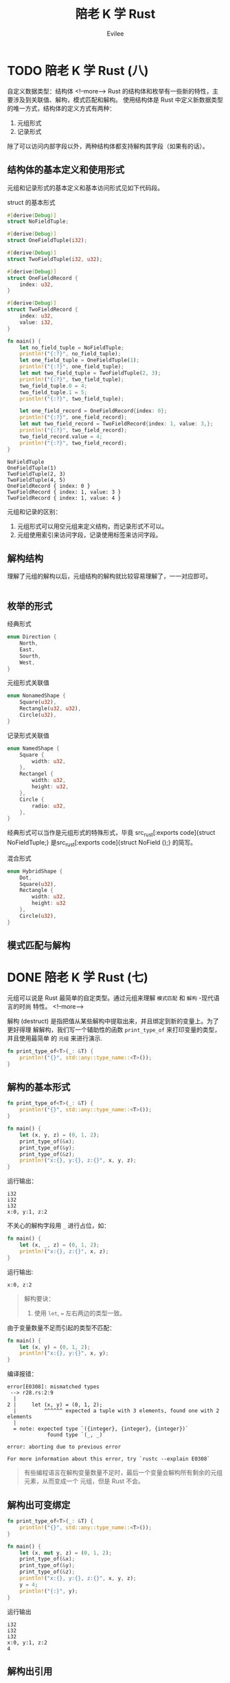 #+TITLE: 陪老 K 学 Rust
#+STARTUP: inlineimages content
#+AUTHOR: Evilee
#+OPTIONS: creator:t toc:nil num:t
#+PROPERTY: header-args :eval no
#+LANGUAGE: zh-CN
#+HUGO_BASE_DIR: ../../
#+HUGO_AUTO_SET_LASTMOD: f
#+HUGO_SECTION: blog
#+HUGO_CATEGORIES: 计算机
#+HUGO_CUSTOM_FRONT_MATTTER: :authorbox true :comments true :toc false :mathjax true
#+HUGO_DRAFT: false
#+HUGO_WEIGHT: auto
#+HUGO_TAGS: Rust

* TODO 陪老 K 学 Rust (八)
:PROPERTIES:
:EXPORT_FILE_NAME: learn-rust-with-k-part8
:END:
自定义数据类型：结构体
<!--more-->
Rust 的结构体和枚举有一些新的特性，主要涉及到关联值、解构，模式匹配和解构。
使用结构体是 Rust 中定义新数据类型的唯一方式，结构体的定义方式有两种：
1. 元组形式
2. 记录形式
除了可以访问内部字段以外，两种结构体都支持解构其字段（如果有的话）。

** 结构体的基本定义和使用形式
元组和记录形式的基本定义和基本访问形式见如下代码段。
#+CAPTION: struct 的基本形式
#+BEGIN_SRC rust
#[derive(Debug)]
struct NoFieldTuple;

#[derive(Debug)]
struct OneFieldTuple(i32);

#[derive(Debug)]
struct TwoFieldTuple(i32, u32);

#[derive(Debug)]
struct OneFieldRecord {
    index: u32,
}

#[derive(Debug)]
struct TwoFieldRecord {
    index: u32,
    value: i32,
}

fn main() {
    let no_field_tuple = NoFieldTuple;
    println!("{:?}", no_field_tuple);
    let one_field_tuple = OneFieldTuple(1);
    println!("{:?}", one_field_tuple);
    let mut two_field_tuple = TwoFieldTuple(2, 3);
    println!("{:?}", two_field_tuple);
    two_field_tuple.0 = 4;
    two_field_tuple.1 = 5;
    println!("{:?}", two_field_tuple);

    let one_field_record = OneFieldRecord{index: 0};
    println!("{:?}", one_field_record);
    let mut two_field_record = TwoFieldRecord{index: 1, value: 3,};
    println!("{:?}", two_field_record);
    two_field_record.value = 4;
    println!("{:?}", two_field_record);
}
#+END_SRC

#+CAPTION: 运行输出
#+BEGIN_EXAMPLE
NoFieldTuple
OneFieldTuple(1)
TwoFieldTuple(2, 3)
TwoFieldTuple(4, 5)
OneFieldRecord { index: 0 }
TwoFieldRecord { index: 1, value: 3 }
TwoFieldRecord { index: 1, value: 4 }
#+END_EXAMPLE

元组和记录的区别：
1. 元组形式可以用空元组来定义结构，而记录形式不可以。
2. 元组使用索引来访问字段，记录使用标签来访问字段。

** 解构结构
理解了元组的解构以后，元组结构的解构就比较容易理解了，一一对应即可。
#+BEGIN_SRC rust
#+END_SRC

** 枚举的形式
经典形式
#+BEGIN_SRC rust
enum Direction {
    North,
    East,
    Sourth,
    West,
}
#+END_SRC

元组形式关联值
#+BEGIN_SRC rust
enum NonamedShape {
    Square(u32),
    Rectangle(u32, u32),
    Circle(u32),
}
#+END_SRC

记录形式关联值
#+BEGIN_SRC rust
enum NamedShape {
    Square {
        width: u32,
    },
    Rectangel {
        width: u32,
        height: u32,
    },
    Circle {
        radio: u32,
    },
}
#+END_SRC

经典形式可以当作是元组形式的特殊形式，毕竟 src_rust[:exports code]{struct
NoFieldTuple;} 是src_rust[:exports code]{struct NoField ();} 的简写。

混合形式
#+BEGIN_SRC rust
enum HybridShape {
    Dot,
    Square(u32),
    Rectangle {
        width: u32,
        height: u32
    },
    Circle(u32),
}
#+END_SRC

** 模式匹配与解构

* DONE 陪老 K 学 Rust (七)
:PROPERTIES:
:EXPORT_FILE_NAME: learn-rust-with-k-part7
:EXPORT_DATE: 2020-01-07
:END:
元组可以说是 Rust 最简单的自定类型。通过元组来理解 =模式匹配= 和 =解构= -现代语言的时尚
特性。
<!--more-->

解构 (destruct) 是指把值从某些解构中提取出来，并且绑定到新的变量上。为了更好得理
解解构，我们写一个辅助性的函数 ~print_type_of~ 来打印变量的类型，并且使用最简单
的 =元组= 来进行演示.
#+BEGIN_SRC rust
fn print_type_of<T>(_: &T) {
    println!("{}", std::any::type_name::<T>());
}
#+END_SRC

** 解构的基本形式
#+BEGIN_SRC rust
fn print_type_of<T>(_: &T) {
    println!("{}", std::any::type_name::<T>());
}

fn main() {
    let (x, y, z) = (0, 1, 2);
    print_type_of(&x);
    print_type_of(&y);
    print_type_of(&z);
    println!("x:{}, y:{}, z:{}", x, y, z);
}
#+END_SRC
运行输出：
#+BEGIN_EXAMPLE
i32
i32
i32
x:0, y:1, z:2
#+END_EXAMPLE

不关心的解构字段用 ~_~ 进行占位，如：
#+BEGIN_SRC rust
fn main() {
    let (x, _, z) = (0, 1, 2);
    println!("x:{}, z:{}", x, z);
}
#+END_SRC
运行输出:
#+BEGIN_EXAMPLE
x:0, z:2
#+END_EXAMPLE


#+BEGIN_QUOTE
解构要诀：
1. 使用 ~let~, ~=~ 左右两边的类型一致。
#+END_QUOTE

由于变量数量不足而引起的类型不匹配：
#+BEGIN_SRC rust
fn main() {
    let (x, y) = (0, 1, 2);
    println!("x:{}, y:{}", x, y);
}
#+END_SRC
编译报错：
#+BEGIN_EXAMPLE
error[E0308]: mismatched types
 --> r28.rs:2:9
  |
2 |     let (x, y) = (0, 1, 2);
  |         ^^^^^^ expected a tuple with 3 elements, found one with 2 elements
  |
  = note: expected type `({integer}, {integer}, {integer})`
             found type `(_, _)`

error: aborting due to previous error

For more information about this error, try `rustc --explain E0308`
#+END_EXAMPLE
#+BEGIN_QUOTE
有些编程语言在解构变量数量不足时，最后一个变量会解构所有剩余的元组元素，从而变成一个
元组，但是 Rust 不会。
#+END_QUOTE

** 解构出可变绑定
#+BEGIN_SRC rust
fn print_type_of<T>(_: &T) {
    println!("{}", std::any::type_name::<T>());
}

fn main() {
    let (x, mut y, z) = (0, 1, 2);
    print_type_of(&x);
    print_type_of(&y);
    print_type_of(&z);
    println!("x:{}, y:{}, z:{}", x, y, z);
    y = 4;
    println!("{:}", y);
}
#+END_SRC

运行输出
#+BEGIN_EXAMPLE
i32
i32
i32
x:0, y:1, z:2
4
#+END_EXAMPLE

** 解构出引用
#+BEGIN_SRC rust
fn print_type_of<T>(_: &T) {
    println!("{}", std::any::type_name::<T>());
}

fn main() {
    let (x, *y, z) = (0, 1, 2);
    print_type_of(&x);
    print_type_of(&y);
    print_type_of(&z);
    println!("x:{}, y:{}, z:{}", x, y, z);
}
#+END_SRC

我们妄图使用 ~*y = i32~ 的形式解构出一个 ~&i32~, 编译器报错：
#+BEGIN_EXAMPLE
error: expected pattern, found `*`
 --> r28.rs:2:13
  |
2 |     let (x, *y, z) = (0, 1, 2);
  |             ^ expected pattern

error: aborting due to previous error
#+END_EXAMPLE
???, 原来想解构出 =引用= 的语法形式是 ~ref~, 为什么 *不是* ~*x~ 的形式？

#+BEGIN_SRC rust
fn print_type_of<T>(_: &T) {
    println!("{}", std::any::type_name::<T>());
}

fn main() {
    let (x, ref y, z) = (0, 1, 2);
    print_type_of(&x);
    print_type_of(&y);
    print_type_of(&z);
    println!("x:{}, y:{}, z:{}", x, y, z);
}
#+END_SRC

运行输出:
#+BEGIN_EXAMPLE
i32
&i32
i32
x:0, y:1, z:2
#+END_EXAMPLE

如果要解构出一个 ~ref mut~ 呢？
#+BEGIN_SRC rust
fn print_type_of<T>(_: &T) {
    println!("{}", std::any::type_name::<T>());
}

fn main() {
    let (x, ref mut y, z) = (0, 1, 2);
    print_type_of(&x);
    print_type_of(&y);
    print_type_of(&z);
    println!("x:{}, y:{}, z:{}", x, y, z);
}
#+END_SRC
运行输出:
#+BEGIN_EXAMPLE
i32
&mut i32
i32
x:0, y:1, z:
#+END_EXAMPLE

如果要解构出一个 ~mut ref~ 呢？
#+BEGIN_SRC rust
fn print_type_of<T>(_: &T) {
    println!("{}", std::any::type_name::<T>());
}

fn main() {
    let (x, mut ref y, z) = (0, 1, 2);
    print_type_of(&x);
    print_type_of(&y);
    print_type_of(&z);
    println!("x:{}, y:{}, z:{}", x, y, z);
}
#+END_SRC
不要太想当然 :(, 编译器报错。
#+BEGIN_EXAMPLE
error: the order of `mut` and `ref` is incorrect
 --> r29.rs:6:13
  |
6 |     let (x, mut ref y, z) = (0, 1, 2);
  |             ^^^^^^^ help: try switching the order: `ref mut`

error: aborting due to previous error
#+END_EXAMPLE

** 绑定与解构
从形式的一致性来说： ~let p = &mut x;~ 这种绑定也符合 =解构= 的一般形式。

#+BEGIN_SRC rust
fn print_type_of<T>(_: &T) {
    println!("{}", std::any::type_name::<T>());
}

fn main() {
    let mut v = 10;
    print_type_of(&v);
    let p = &v;
    print_type_of(&p);
    let ref p = v;
    print_type_of(&p);
    let ref mut p = v;
    print_type_of(&p);
}
#+END_SRC

运行输出:
#+BEGIN_EXAMPLE
i32
&i32
&i32
&mut i32
#+END_EXAMPLE

** 解构与生命周期
假设一个元组由数个元素组成，如果进行解构的话，其所有权是否会被转移？答案是 *会*,
看代码：
#+BEGIN_SRC rust
#[derive(Debug)]
struct Foobar(i32);

impl Drop for Foobar {
    fn drop (&mut self) {
        println!("Dropping {:?}", self);
    }
}

fn main() {
    let x = (Foobar(0), );
    let (foobar,) = x;
    println!("{:?}", foobar);
    println!("{:?}", x);
}
#+END_SRC
编译器报错：x 的所有权已经被转移。
#+CAPTION: 编译器报错
#+BEGIN_EXAMPLE
error[E0382]: borrow of moved value: `x`
  --> r33.rs:14:22
   |
12 |     let (foobar,) = x;
   |          ------ value moved here
13 |     println!("{:?}", foobar);
14 |     println!("{:?}", x);
   |                      ^ value borrowed here after partial move
   |
   = note: move occurs because `x.0` has type `Foobar`, which does not implement the `Copy` trait

error: aborting due to previous error

For more information about this error, try `rustc --explain E0382`.
#+END_EXAMPLE

如果使用引用解构的话，则不会，符合生命周期的心智模型。
#+BEGIN_SRC rust
#[derive(Debug)]
struct Foobar(i32);

impl Drop for Foobar {
    fn drop (&mut self) {
        println!("Dropping {:?}", self);
    }
}

fn print_type_of<T>(_: &T) {
    println!("{}", std::any::type_name::<T>());
}

fn main() {
    let x = (Foobar(0), );
    let (ref foobar,) = x;
    println!("{:?}", foobar);
    println!("{:?}", x);
    print_type_of(&x);
    print_type_of(&foobar);
}
#+END_SRC

#+CAPTION: 运行输出
#+BEGIN_EXAMPLE
Foobar(0)
(Foobar(0),)
(r34::Foobar,)
&r34::Foobar
Dropping Foobar(0)
#+END_EXAMPLE

** 模式匹配与解构
除了解构之外，元组还可以在使用 ~match~ 关键字进行模式匹配的同时进行解构。

#+CAPTION: 模式匹配和解构
#+BEGIN_SRC rust
fn print_type_of<T>(_: &T) {
    println!("{}", std::any::type_name::<T>());
}

fn main() {
    let v = (0, 3);
    match v {
        (x, 1) => {
            print_type_of(&x);
            println!("match (x, 1)");
        },
        (x, 2) => {
            print_type_of(&x);
            println!("match (x, 2)");
        },
        (x, 3) => {
            print_type_of(&x);
            println!("match (x, 3)");
        },
        _ => {
            println!("not match any");
        }
    }
}
#+END_SRC

#+CAPTION: 运行输出
#+BEGIN_EXAMPLE
i32
match (x, 3)
#+END_EXAMPLE

#+BEGIN_QUOTE
注意使用 ~_~ 进行默认匹配来全覆盖匹配的所有分支。
#+END_QUOTE


#+CAPTION: 模式匹配与解构：引用（一）
#+BEGIN_SRC rust
fn print_type_of<T>(_: &T) {
    println!("{}", std::any::type_name::<T>());
}

fn main() {
    let v = (0, 3);
    match &v {
        (x, 1) => {
            print_type_of(&x);
            println!("match (x, 1)");
        },
        (x, 2) => {
            print_type_of(&x);
            println!("match (x, 2)");
        },
        (x, 3) => {
            print_type_of(&x);
            println!("match (x, 3)");
        },
        _ => {
            println!("not match any");
        }
    }
}
#+END_SRC

#+CAPTION: 运行输出
#+BEGIN_EXAMPLE
&i32
match (x, 3)
#+END_EXAMPLE

使用 ~ref~ 来引用解构。

#+CAPTION: 模式匹配与解构：引用（二）
#+BEGIN_SRC rust
fn print_type_of<T>(_: &T) {
    println!("{}", std::any::type_name::<T>());
}

fn main() {
    let v = (0, 3);
    match v {
        (ref x, 1) => {
            print_type_of(&x);
            println!("match (x, 1)");
        },
        (ref x, 2) => {
            print_type_of(&x);
            println!("match (x, 2)");
        },
        (ref x, 3) => {
            print_type_of(&x);
            println!("match (x, 3)");
        },
        _ => {
            println!("not match any");
        }
    }
}
#+END_SRC

#+CAPTION: 运行输出
#+BEGIN_EXAMPLE
&i32
match (x, 3)
#+END_EXAMPLE

#+BEGIN_QUOTE
注意以上两段代码的不同点。
#+END_QUOTE

如果要解构可变引用呢？

#+CAPTION: 模式匹配与解构：引用（三）
#+BEGIN_SRC rust
fn print_type_of<T>(_: &T) {
    println!("{}", std::any::type_name::<T>());
}

fn main() {
    let mut v = (0, 3);
    match v {
        (ref mut x, 1) => {
            print_type_of(&x);
            println!("match (x, 1)");
        },
        (ref mut x, 2) => {
            print_type_of(&x);
            println!("match (x, 2)");
        },
        (ref mut x, 3) => {
            print_type_of(&x);
            println!("match (x, 3)");
        },
        _ => {
            println!("not match any");
        }
    }
}
#+END_SRC

#+CAPTION: 运行输出
#+BEGIN_EXAMPLE
&mut i32
match (x, 3)
#+END_EXAMPLE

* DONE 陪老 K 学 Rust (六)
:PROPERTIES:
:EXPORT_FILE_NAME: learn-rust-with-k-part6
:EXPORT_DATE: 2010-01-02
:END:
克隆和拷贝来了。
<!--more-->

** 从引用的所有权居然没有被转移开始
#+BEGIN_SRC rust
#[derive(Debug)]
struct Foobar(i32);

impl Drop for Foobar {
    fn drop(&mut self) {
        println!("Dropping a Foobar: {:?}", self);
    }
}

fn uses_foobar(foobar: &Foobar) {
    println!("I consumed a Foobar: {:?}", foobar);
}

fn main() {
    let x = Foobar(0);
    let y = &x;
    uses_foobar(y);
    uses_foobar(y);
}
#+END_SRC

运行输出：
#+BEGIN_EXAMPLE
I consumed a Foobar: Foobar(0)
I consumed a Foobar: Foobar(0)
Dropping a Foobar: Foobar(0)
#+END_EXAMPLE

可以连续两次调用 ~uses_foobar~, 什么情况？不是说所有权会转移的吗？那变量 ~y~ 绑
定值（ ~x~ 的地址）的所有权不会被转移吗？

做一个简单的实验：
#+BEGIN_SRC rust
fn uses_i32(i: i32) {
    println!("I consumed an i32: {}", i);
}

fn main() {
    let x = 1;
    uses_i32(x);
    uses_i32(x);
}
#+END_SRC
运行输出：
#+BEGIN_EXAMPLE
I consumed an i32: 1
I consumed an i32: 1
#+END_EXAMPLE

在上述代码段中，难道 ~x~ 的所有权没有被转移？

再实验一下：
#+BEGIN_SRC rust
#[derive(Debug)]
struct Foobar(i32);

fn uses_foobar(foobar: Foobar) {
    println!("I consumed a Foobar: {:?}", foobar);
}

fn main() {
    let x = Foobar(1);

    uses_foobar(x);
    uses_foobar(x);
}
#+END_SRC

编译报错：
#+BEGIN_EXAMPLE
error[E0382]: use of moved value: `x`
  --> l25.rs:12:17
   |
9  |     let x = Foobar(1);
   |         - move occurs because `x` has type `Foobar`, which does not implement the `Copy` trait
10 |
11 |     uses_foobar(x);
   |                 - value moved here
12 |     uses_foobar(x);
   |                 ^ value used here after move

error: aborting due to previous error

For more information about this error, try `rustc --explain E0382`.
#+END_EXAMPLE

仔细阅读错误输出， =move occurs because `x` has type `Foobar`, which does not
implement the `Copy` trait=, 看来是 ~Foobar~ 没有实现 ~Copy~ trait. 那基本可以确
定前面两段代码中的 ~y~ 可能已经实现了 ~Copy~ trait, 所以在编译期间才没有所有权转
移的报错信息。

Rust 中有一个特定的 trait: ~Copy~, 这个 trait 可以标识某些数据类型可以按值传递，
通常，基于效率方面的考虑，按值传递这种方式适合的数据类型在被复制的时候应该不能
浪费很多的资源。在上例中， ~i32~ 和 ~地址~ 这两种数据类型因为实现了 ~Copy~
trait, 在作为参数传递给函数时，实际上是拷贝了一个新的值给函数，函数所拥有的所有
权是被复制出来的新值的所有权。

对于 ~Foobar~ 数据结构，如果需要按值传递的话，可以显式使用 ~Clone~ trait.
#+BEGIN_SRC rust
#[derive(Debug, Clone)]
struct Foobar(i32);

impl Drop for Foobar {
    fn drop(self: &mut Self) {
        println!("Dropping: {:?}", self);
    }
}

fn uses_foobar(foobar: Foobar) {
    println!("I consumed a Foobar: {:?}", foobar);
}

fn main() {
    let x = Foobar(1);

    uses_foobar(x.clone());
    uses_foobar(x);
}
#+END_SRC
运行输出:
#+BEGIN_EXAMPLE
I consumed a Foobar: Foobar(1)
Dropping: Foobar(1)
I consumed a Foobar: Foobar(1)
Dropping: Foobar(1)
#+END_EXAMPLE

~Clone~ trait 和 ~Debug~ trait 一样，都是可以自动继承的。对于复合数据类型来说，
自动继承的条件是：组成复合数据类型的子数据类型必须满足 ~Clone~ trait.

对于 Rust 来说， ~Copy~ trait 必须实现 ~Clone~ trait. 这里并不是说 ~Copy~ trait
需要使用 ~Clone~ trait 的 ~clone~ 函数去复制对象，而是说可以 ~Copy~ 的对象是可以
被 ~Clone~ 的，实际上 ~Copy~ trait 是编译器在内存中按位复制一个新的值。 ~Copy~
trait 只是一个标志，内部没有需要实现的方法，这个标志存在意义在于告知编译器：我这
个数据类型是可以按值传递的，请在需要的时候 =按位复制= 一个新的值。既然有了
~Clone~, 为何不用 ~Clone~ 替代呢？因为在某些情况下，数据类型虽然实现了 ~Clone~,
但是 ~Clone~ 一个新值的代价非常大。

#+BEGIN_SRC rust
#[derive(Debug, Clone, Copy)]
struct Foobar(i32);

impl Drop for Foobar {
    fn drop(self: &mut Self) {
        println!("Dropping: {:?}", self);
    }
}

fn uses_foobar(foobar: Foobar) {
    println!("I consumed a Foobar: {:?}", foobar);
}

fn main() {
    let x = Foobar(1);

    uses_foobar(x);
    uses_foobar(x);
}
#+END_SRC

编译输出：
#+BEGIN_EXAMPLE
error[E0184]: the trait `Copy` may not be implemented for this type; the type has a destructor
 --> l26.rs:1:24
  |
1 | #[derive(Debug, Clone, Copy)]
  |                        ^^^^ Copy not allowed on types with destructors

error: aborting due to previous error

For more information about this error, try `rustc --explain E0184`
#+END_EXAMPLE

编译器报错： ~Copy~ trait 不能出现在具有 ~Drop~ trait 的数据类型上。 仔细想想也
有道理， ~Drop~ 是数据在销毁时的回收动作，如果一个数据类型在销毁时会有资源需要回
收，一方面说明它被复制时的消耗可能比较大，另一方面说明这个数据类型在使用时必然要
对所释放的资源进行初始化，编译器默认的 ~Copy~ 动作(=按位复制=)并不能初始化这些资
源，强行使用是不正确的。去掉 ~Drop~ trait 即可。
#+BEGIN_SRC rust
#[derive(Debug, Clone, Copy)]
struct Foobar(i32);

fn uses_foobar(foobar: Foobar) {
    println!("I consumed a Foobar: {:?}", foobar);
}

fn main() {
    let x = Foobar(1);

    uses_foobar(x);
    uses_foobar(x);
}
#+END_SRC

结论：只有可以 =按位复制= 的数据类型才能实现 ~Copy~ trait. 能否按位复制，要看写
代码的人自己判断。通常可以按照以下几个规则进行：
1. 基本数据类型，整型，浮点型等。
2. 内部实现类型都可以 ~Copy~ 的复合数据类型。
3. 不需要初始化资源的类型，比如在堆上申请内存空间，打开文件描述符或者 socket 等。

** 引用和指针
回过头来，我们看看引用、借用的问题。变量 ~y~ 是 ~&mut Foobar~ 类型，这是一个引用，
也就是一个指针。这个值指向其所引用的值的地址，所以这个地址明显是可以 =按位复制=
的，其目标值如果需要初始化资源或者释放资源，则由目标值的属主负责处理，故而这里才
称之为 =借用=.

* DONE 陪老 K 学 Rust (五)
:PROPERTIES:
:EXPORT_FILE_NAME: learn-rust-with-k-part5
:EXPORT_DATE: 2019-12-26
:END:

可变与不变
<!--more-->

** 赋值与绑定

#+BEGIN_SRC rust
#[derive(Debug)]
struct Foobar(i32);

impl Drop for Foobar {
    fn drop(&mut self) {
        println!("Dropping a Foobar: {:?}", self);
    }
}

fn uses_foobar(foobar: &Foobar) {
    println!("I consumed a Foobar: {:?}", foobar);
}

fn main() {
    let mut x = Foobar(0);
    let mut z = Foobar(1);
    let mut y = &mut x;
    uses_foobar(y);
    y.0 = 1;
    uses_foobar(y);

    y = &mut z;
    uses_foobar(y);
    y.0 = 3;
    uses_foobar(y);
}
#+END_SRC

在很多语言中（其实也包括 Rust）， ~let~ 的含义并不是声明一个变量，而是进行一个值 =绑定=
操作，也就是把一个值和一个名称关联起来，从这一点上来说 =绑定= 比 =赋值= 更形象。

** 可变与不变
还记得 C 关于 ~const~ 关键字的 =常量指针= 与 =指针常量= 的问题吗？src_c[:exports
code]{const char * const p = &str;}, 我们就以分析 ~const~ 的方法
来分析 ~mut~ 关键字:

1. src_rust[:exports code]{let mut x: Foobar = Foobar(0);} 这种形式中， ~mut~ 修
   饰的是绑定关系还是值本身？ ~mut~ 只修饰变量，即修饰变量和值的绑定关系，不修
   饰值本身。
2. src_rust[:exports code]{let mut y: &mut Foobar = &mut x;} 这种引用形式中，第
   一个 ~mut~ 限定的是绑定关系，也就是 ~y~ 可以是 ~x~ 的引用绑定，也可以是其他值
   的引用绑定。 第二个 ~mut~ 限定的是被应用的值本身，即值本身的内容是否可以被此
   引用修改。第三个 ~mut~ 的作用等同于第二个 ~mut~, 在使用类型推断的情况下，这一
   点就更为明显：src_rust[:exports code]{let mut y = &mut x;}.

*** 修改值
#+BEGIN_SRC rust
#[derive(Debug)]
struct Foobar(i32);

impl Drop for Foobar {
    fn drop(&mut self) {
        println!("Dropping a Foobar: {:?}", self);
    }
}

fn main() {
    let x = Foobar(0);
    println!("{:?}", x);
    x.0 = 10;
    println!("{:?}", x);
}
#+END_SRC

编译输出:
#+BEGIN_EXAMPLE
  --> l20.rs:13:5
   |
11 |     let x = Foobar(0);
   |         - help: consider changing this to be mutable: `mut x`
12 |     println!("{:?}", x);
13 |     x.0 = 10;
   |     ^^^^^^^^ cannot assign

error: aborting due to previous error
#+END_EXAMPLE

结论：非 ~mut~ 绑定不能修改值的内容。

#+BEGIN_SRC rust
#[derive(Debug)]
struct Foobar(i32);

impl Drop for Foobar {
    fn drop(&mut self) {
        println!("Dropping a Foobar: {:?}", self);
    }
}

fn main() {
    let mut x = Foobar(0);
    println!("{:?}", x);
    x.0 = 10;
    println!("{:?}", x);
}
#+END_SRC

编译运行输出：
#+BEGIN_EXAMPLE
Foobar(0)
Foobar(10)
Dropping a Foobar: Foobar(10
#+END_EXAMPLE
结论： ~mut~ 绑定可以修改值的内容。

*** 修改绑定关系
#+BEGIN_SRC rust
#[derive(Debug)]
struct Foobar(i32);

impl Drop for Foobar {
    fn drop(&mut self) {
        println!("Dropping a Foobar: {:?}", self);
    }
}

fn main() {
    let x = Foobar(0);
    let y = Foobar(1);
    println!("{:?}", x);
    x = y;
    println!("{:?}", x);
}
#+END_SRC

编译输出：
#+BEGIN_EXAMPLE
error[E0384]: cannot assign twice to immutable variable `x`
  --> l20.rs:14:5
   |
11 |     let x = Foobar(0);
   |         -
   |         |
   |         first assignment to `x`
   |         help: make this binding mutable: `mut x`
...
14 |     x = y;
   |     ^ cannot assign twice to immutable variable

error: aborting due to previous error

For more information about this error, try `rustc --explain E0384`
#+END_EXAMPLE

结论：非 ~mut~ 绑定不能修改绑定关系。

#+BEGIN_SRC rust
#[derive(Debug)]
struct Foobar(i32);

impl Drop for Foobar {
    fn drop(&mut self) {
        println!("Dropping a Foobar: {:?}", self);
    }
}

fn main() {
    let mut x = Foobar(0);
    println!("{:?}", x);
    let y = Foobar(1);
    println!("{:?}", y);
    x = y;
    println!("{:?}", x);
    x.0 = 10;
    println!("{:?}", x);
}
#+END_SRC

编译运行输出：
#+BEGIN_EXAMPLE
Foobar(0)
Foobar(1)
Dropping a Foobar: Foobar(0)
Foobar(1)
Foobar(10)
Dropping a Foobar: Foobar(10)
#+END_EXAMPLE

结论： ~mut~ 绑定可以修改绑定关系，并且可以修改值的内容。这个修改与 ~y~ 原来是否
是 ~mut~ 无关。

*** 重置绑定
#+BEGIN_SRC rust
#[derive(Debug)]
struct Foobar(i32);

impl Drop for Foobar {
    fn drop(&mut self) {
        println!("Dropping a Foobar: {:?}", self);
    }
}

fn main() {
    let x = Foobar(0);
    println!("{:?}", x);
    let x = Foobar(1);
    println!("{:?}", x);
}
#+END_SRC

编译运行输出：
#+BEGIN_EXAMPLE
Foobar(0)
Foobar(1)
Dropping a Foobar: Foobar(1)
Dropping a Foobar: Foobar(0
#+END_EXAMPLE

结论： 无论是否是 ~mut~ 绑定，都可以重新绑定。

*** 可变性修改
#+BEGIN_SRC rust
#[derive(Debug)]
struct Foobar(i32);

impl Drop for Foobar {
    fn drop(&mut self) {
        println!("Dropping a Foobar: {:?}", self);
    }
}

fn main() {
    let x = Foobar(0);
    println!("{:?}", x);
    let mut y = x;
    println!("{:?}", y);
    y.0 = 1;
    println!("{:?}", y);
}
#+END_SRC

运行输出：
#+BEGIN_EXAMPLE
Foobar(0)
Foobar(0)
Foobar(1)
Dropping a Foobar: Foobar(1)
#+END_EXAMPLE

根据以上代码，下面的 mutable move 也就很好理解了。
#+BEGIN_SRC rust
#[derive(Debug)]
struct Foobar(i32);

fn main() {
    let x = Foobar(1);
    foo(x);
}

fn foo(mut x: Foobar) {

    x.0 = 2; // changes the 0th value inside the product

    println!("{:?}", x);
}
#+END_SRC

运行输出：
#+BEGIN_EXAMPLE
Foobar(2)
#+END_EXAMPLE

*** 不变引用不变值绑定
#+BEGIN_SRC rust
#[derive(Debug)]
struct Foobar(i32);

impl Drop for Foobar {
    fn drop(&mut self) {
        println!("Dropping a Foobar: {:?}", self);
    }
}

fn main() {
    let x = Foobar(0);
    let y = &x; // let y: &Foobar = &x;
    println!("{:?}", x);
    println!("{:?}", y);
}
#+END_SRC

编译运行输出：
#+BEGIN_EXAMPLE
Foobar(0)
Foobar(0)
Dropping a Foobar: Foobar(0)
#+END_EXAMPLE

#+BEGIN_QUOTE
src_rust[:exports code]{println!("{:?}", x)} 难道不会接管 ~x~ 的所有权吗？注意：
println! 是宏而不是函数，你焉不知这个宏看上去是用的 ~x~, 在背后用的是 ~&x~ 呢？
#+END_QUOTE

*** 不变引用可变值绑定

#+BEGIN_SRC rust
#[derive(Debug)]
struct Foobar(i32);

impl Drop for Foobar {
    fn drop(&mut self) {
        println!("Dropping a Foobar: {:?}", self);
    }
}

fn main() {
    let mut x = Foobar(0);
    println!("{:?}", x);
    let y = &mut x; // let y: &mut Foobar = &mut x;
    println!("{:?}", y);
    y.0 = 10;
    println!("{:?}", y);
}
#+END_SRC

编译运行输出:
#+BEGIN_EXAMPLE
Foobar(0)
Foobar(0)
Foobar(10)
Dropping a Foobar: Foobar(10)
#+END_EXAMPLE

#+BEGIN_SRC rust
#[derive(Debug)]
struct Foobar(i32);

impl Drop for Foobar {
    fn drop(&mut self) {
        println!("Dropping a Foobar: {:?}", self);
    }
}

fn main() {
    let mut x = Foobar(0);
    println!("{:?}", x);
    let y = &mut x; // let y: &mut Foobar = &mut x;
    println!("{:?}", y);
    let mut z = Foobar(1);
    y = &mut z;
    println!("{:?}", y);
}
#+END_SRC

编译报错：
#+BEGIN_EXAMPLE
error[E0384]: cannot assign twice to immutable variable `y`
  --> l20.rs:16:5
   |
13 |     let y = &mut x; // let y: &mut Foobar = &mut x;
   |         -
   |         |
   |         first assignment to `y`
   |         help: make this binding mutable: `mut y`
...
16 |     y = &mut z;
   |     ^^^^^^^^^^ cannot assign twice to immutable variable

error: aborting due to previous error

For more information about this error, try `rustc --explain E0384`.
#+END_EXAMPLE

结论： ~y~ 是不变引用，其引用的值被 ~mut~ 修饰为可变。即： ~y~ 的绑定关系不能修
改，但是 ~y~ 指向的值可以被修改。

*** 可变引用不变值绑定
#+BEGIN_SRC rust
#[derive(Debug)]
struct Foobar(i32);

impl Drop for Foobar {
    fn drop(&mut self) {
        println!("Dropping a Foobar: {:?}", self);
    }
}

fn main() {
    let x = Foobar(0);
    println!("{:?}", x);
    let mut y = &x; // let mut y: &Foobar = &mut x;
    println!("{:?}", y);
    let z = Foobar(1);
    y = &z;
    println!("{:?}", y);
}
#+END_SRC

运行输出：
#+BEGIN_EXAMPLE
Foobar(0)
Foobar(0)
Foobar(1)
Dropping a Foobar: Foobar(1)
Dropping a Foobar: Foobar(0)
#+END_EXAMPLE

结论：可变引用可以改变绑定关系， ~y~ 并不特殊，也遵循可变绑定和不变绑定。

*** 可变引用可变值绑定
#+BEGIN_SRC rust
#[derive(Debug)]
struct Foobar(i32);

impl Drop for Foobar {
    fn drop(&mut self) {
        println!("Dropping a Foobar: {:?}", self);
    }
}

fn main() {
    let mut x = Foobar(0);
    println!("{:?}", x);
    let mut y = &mut x; // let mut y: &Foobar = &mut x;
    println!("{:?}", y);
    let mut z = Foobar(1);
    y = &mut z;
    println!("{:?}", y);
}
#+END_SRC

运行输出：
#+BEGIN_EXAMPLE
Foobar(0)
Foobar(0)
Foobar(1)
Dropping a Foobar: Foobar(1)
Dropping a Foobar: Foobar(0)
#+END_EXAMPLE

结论：可变引用可以改变绑定关系， ~y~ 并不特殊，也遵循可变绑定和不变绑定。

*** 不变引用的共享性
#+BEGIN_SRC rust
#[derive(Debug)]
struct Foobar(i32);

impl Drop for Foobar {
    fn drop(&mut self) {
        println!("Dropping a Foobar: {:?}", self);
    }
}

fn main() {
    let x = Foobar(0);
    let y = &x; // let y: &Foobar = &x;
    let z = &x; // let z: &Foobar = &x;
    println!("{:?}", x);
    println!("{:?}", y);
    println!("{:?}", z);
}
#+END_SRC
运行输出：
#+BEGIN_EXAMPLE
Foobar(0)
Foobar(0)
Foobar(0)
Dropping a Foobar: Foobar(0)
#+END_EXAMPLE

结论： ~x~, ~y~, ~z~ 随便用。

*** 可变引用的排他性
#+BEGIN_SRC rust
#[derive(Debug)]
struct Foobar(i32);

impl Drop for Foobar {
    fn drop(&mut self) {
        println!("Dropping a Foobar: {:?}", self);
    }
}

fn main() {
    let mut x = Foobar(0);
    let y = &mut x; // let y: &mut Foobar = &mut x;
    let z = &x; // let z: &Foobar = &x;
    println!("{:?}", x);
    println!("{:?}", y);
    println!("{:?}", z);
}
#+END_SRC

编译报错：
#+BEGIN_EXAMPLE
error[E0502]: cannot borrow `x` as immutable because it is also borrowed as mutable
  --> l20.rs:13:13
   |
12 |     let y = &mut x; // let y: &Foobar = &x;
   |             ------ mutable borrow occurs here
13 |     let z = &x; // let z: &Foobar = &x;
   |             ^^ immutable borrow occurs here
14 |     println!("{:?}", x);
15 |     println!("{:?}", y);
   |                      - mutable borrow later used here

error[E0502]: cannot borrow `x` as immutable because it is also borrowed as mutable
  --> l20.rs:14:22
   |
12 |     let y = &mut x; // let y: &Foobar = &x;
   |             ------ mutable borrow occurs here
13 |     let z = &x; // let z: &Foobar = &x;
14 |     println!("{:?}", x);
   |                      ^ immutable borrow occurs here
15 |     println!("{:?}", y);
   |                      - mutable borrow later used here

error: aborting due to 2 previous errors

For more information about this error, try `rustc --explain E0502`.
#+END_EXAMPLE

结论：
1. ~println!~ 宏的确是转换成了引用。
2. 在 ~y~ 可变借用了 ~x~, 以后， ~println!~ 的不变引用被拒绝。

*** 强制不变引用和强制可变引用
#+BEGIN_SRC rust
#[derive(Debug)]
struct Foobar(i32);

impl Drop for Foobar {
    fn drop(&mut self) {
        println!("Dropping a Foobar: {:?}", self);
    }
}

fn main() {
    let mut x = Foobar(0);
    let y = &x; // let y: &Foobar = &x;
    let z = &x; // let z: &Foobar = &x;
    println!("{:?}", x);
    println!("{:?}", y);
    println!("{:?}", z);
}
#+END_SRC

编译运行输出:
#+BEGIN_EXAMPLE
warning: variable does not need to be mutable
  --> l20.rs:11:9
   |
11 |     let mut x = Foobar(0);
   |         ----^
   |         |
   |         help: remove this `mut`
   |
   = note: `#[warn(unused_mut)]` on by default

Foobar(0)
Foobar(0)
Foobar(0)
Dropping a Foobar: Foobar(0)
#+END_EXAMPLE

除了一个 ~x~ 的未使用的 ~mut~ 限定意外，运行没毛病，也就是： *可以以不变的方式引
用可变绑定*. 那我们反过来，以可变的方式应用不变绑定呢？
#+BEGIN_SRC rust
#[derive(Debug)]
struct Foobar(i32);

impl Drop for Foobar {
    fn drop(&mut self) {
        println!("Dropping a Foobar: {:?}", self);
    }
}

fn main() {
    let x = Foobar(0);
    let y = &mut x; // let y: &mut Foobar = &mut x;
    println!("{:?}", y);
}
#+END_SRC

编译报错：
#+BEGIN_EXAMPLE
error[E0596]: cannot borrow `x` as mutable, as it is not declared as mutable
  --> l20.rs:12:13
   |
11 |     let x = Foobar(0);
   |         - help: consider changing this to be mutable: `mut x`
12 |     let y = &mut x; // let y: &mut Foobar = &mut x;
   |             ^^^^^^ cannot borrow as mutable

error: aborting due to previous error

For more information about this error, try `rustc --explain E0596`.
#+END_EXAMPLE

结论： *不能* 把不变绑定强制转换成可变引用。

#+BEGIN_QUOTE
扩展一下思路，在函数参数传递的场景下， ~mut~ 的原则又是什么呢？
1. src_rust[:exports code]{fn uses_foobar(foobar: &Foobar)}
2. src_rust[:exports code]{fn uses_foobar(mut foobar: &Foobar)}
2. src_rust[:exports code]{fn uses_foobar(foobar: &mut Foobar)}
3. src_rust[:exports code]{fn uses_foobar(mut foobar: &mut Foobar)}
#+END_QUOTE

** 再论可变与不变

由以上的栗子可知： ~Foobar~ 自身完全没有权利决定自己的内容是可变的还是不变的，其内
容能否可变，取决于在其被绑定时的绑定方式。象 ~Foopbar~ 这种元组还不是特别明显，
以 ~struct~ 作为参考：

#+BEGIN_SRC rust
struct Greet {
    age: i32,
    score: i32
}

fn main() {
    let f1 = Greet{age: 18, score: 60};
    let mut f2 = Greeg{age: 20, score: 80};
}
#+END_SRC

在以上代码中，实际上 ~Greet~ 的字段都是默认可变的。:( 这听上去怎么和 Rust 的值默
认不变相矛盾？

在其他一些语言中， ~let~ 和 ~var~ 来分别代表不变绑定和可变绑定（如：swift），并
且可变和不可变的作用是单一的，只用来限定绑定关系是否可变。值本身的内容由值的类型
来决定，这么说有些抽象，还是拿 ~Greet~ 的栗子来说：

#+BEGIN_SRC swift
struct Greet {
    let age: Int32,
    var score: Int32,
}

func main() {
    let f1 = Greet(age: 10, score: 60)
    f1.score = 80 // Ok, 因为 score 是 var, 可变的.
    f1 = Greet(age: 20, score: 80) // Nope, 因为 f1 是 let, 不变的，不能改变绑定关系。

    var f2 = Greet(age: 10, score: 60)
    f2.age = 10 // Nope: 虽然 f2 是可变的，但是 age 在 struct 内部是不变的。
    f2 = Greet(age: 20, score: 80) // Ok, f2 可以重复绑定。
}
#+END_SRC

相对比来说， swift 的模型貌似更符合一个正常的心智模型，而 Rust 确是怪怪的，私自
以为 rust 对于 ~mut~ 的处理非常不合理，一个数据类型是否可变居然不取决于其自身的设计。
在设计之初，没有不可变的选择。:(, 相反在这一点上 ~swift~ 更加合理。

** 胡乱说的模型
如果 Rust 代码的语法是这样的，可能一致性更好一些：
#+BEGIN_SRC rust
fn main() {
    let x: mut Foobar = mut Foobar(0);
    let mut y: mut Foobar = mut Foobar(1);
    let mut z = mut Foobar(3);
    let o: Foobar = Foobar(4);
}
#+END_SRC
这样，第一个 ~mut~ 修饰绑定关系，第二个 ~mut~ 修饰内容就和 =借用/引用= 保持一致
了。：） 可惜现实不是这样的，我们姑且把 src_rust[:exports code]{let x: mut
Foobar = mut Foobar(0);} 这种看成是默认的语法糖吧。

* DONE 陪老 K 学 Rust (四)
:PROPERTIES:
:EXPORT_FILE_NAME: learn-rust-with-k-part4
:EXPORT_DATE: 2019-12-25
:END:

借用和引用
<!--more-->

** 词法空间
不久以前，Rust 的变量作用域是基于词法的，最近一年（可能）Rust 合并了 =非词法作用
域= 生命周期的特性 (NLL, No Lexical Liftime)，使得变量的生命周期不再严格遵循词法
域了，关于 NLL 的详细情况可以参考这篇文章：[[https://zhuanlan.zhihu.com/p/32884290]] .
下面的代码演示了基于词法域的变量生命周期：
#+BEGIN_SRC rust
#[derive(Debug)]
struct Foobar(i32);

impl Drop for Foobar {
    fn drop(&mut self) {
        println!("Dropping a Foobar: {:?}", self);
    }
}

Fn main() {
    println!("Before x");
    let _x = Foobar(1);
    println!("After x");
    {
        println!("Before y");
        let _y = Foobar(2);
        println!("After y");
    }
    println!("End of main");
}
#+END_SRC

#+BEGIN_QUOTE
在 ~x~ 和 ~y~ 变量之前加下划线是为了抑制 Rust 编译器的报错，对于不使用的变量，
Rust 会发出编译警告。
#+END_QUOTE

运行代码可以看出变量 ~_x~, ~_y~ 的生命周期是严格遵循作用域的。
#+BEGIN_EXAMPLE
Before x
After x
Before y
After y
Dropping a Foobar: Foobar(2)
End of main
Dropping a Foobar: Foobar(1)
#+END_EXAMPLE

如果去掉多余的 ~{}~, 猜测一下变量 ~_x~ 和 ~_y~ 的生命周期？它们会不是以创建的逆
序释放呢？验证一下：
#+BEGIN_SRC rust
#[derive(Debug)]
struct Foobar(i32);

impl Drop for Foobar {
    fn drop(&mut self) {
        println!("Dropping a Foobar: {:?}", self);
    }
}

fn main() {
    println!("Before x");
    let _x = Foobar(1);
    println!("After x");
        println!("Before y");
        let _y = Foobar(2);
        println!("After y");
    println!("End of main");
}
#+END_SRC

#+BEGIN_EXAMPLE
Before x
After x
Before y
After y
End of main
Dropping a Foobar: Foobar(2)
Dropping a Foobar: Foobar(1)
#+END_EXAMPLE

可以看出，释放是按照创建的 *逆序* 进行的，值得信赖！

** 借用和引用
很多情况下，我们希望在不转移值的所有权(不改变变量的属主）的情况下使用变量。很简
单，Rust 提供了一种叫做 =引用= 的机制来满足我们的需求。 =借用= 和 =引用= 是一回
事，只是概念的侧重点不一致。 =借用= 是针对 =所有权机制= 而言的。 =引用= 是形式，
是针对变量使用的方式而言的。
#+BEGIN_QUOTE
通常变量变量的使用方式遵循两种形式： =值拷贝= 和 =引用=. =值拷贝= 是通过复制一个
新的值进行使用，在参数传递（通常的 =值传参=)，赋值等操作中使用. =引用= 是通过值复制值所
在的地址进行使用的，典型的应用就是在 =引用传参=, 值共享等场景。
#+END_QUOTE

编译下面的代码:
#+BEGIN_SRC rust
#[derive(Debug)]
struct Foobar(i32);

impl Drop for Foobar {
    fn drop(&mut self) {
        println!("Dropping a Foobar: {:?}", self);
    }
}

fn uses_foobar(foobar: Foobar) {
    println!("I consumed a Foobar: {:?}", foobar);
}

fn main() {
    let x = Foobar(1);

    uses_foobar(x);
    uses_foobar(x);
}
#+END_SRC

编译器会输出如下的错误：

#+BEGIN_EXAMPLE
error[E0382]: use of moved value: `x`
  --> l15.rs:19:17
   |
16 |     let x = Foobar(1);
   |         - move occurs because `x` has type `Foobar`, which does not implement the `Copy` trait
17 |
18 |     uses_foobar(x);
   |                 - value moved here
19 |     uses_foobar(x);
   |                 ^ value used here after move

error: aborting due to previous error

For more information about this error, try `rustc --explain E0382`.
#+END_EXAMPLE

第二个src_rust[:exports code]{uses_foobar(x);} 使用了所有权已经转移的值。
根据编译器的建议，我们可以使用几种方法来修复：
1. 对于 ~Foobar~ 类型，我们实现 ~Copy~ trait.
2. 对于 ~uses_foobar~ 函数，我们使用 =引用传参= 的方式 =借用= ~Foobar(1)~ 的所有
   权，如同在 ~Drop~ trait 里面的 ~drop~ 函数的第一个参数 ~self~ 那样。

** 同时引用
不象所有权属主，一个值可以同时被多次以 =引用= 的方式使用。如下代码段:
#+BEGIN_SRC rust
#[derive(Debug)]
struct Foobar(i32);

impl Drop for Foobar {
    fn drop(&mut self) {
        println!("Dropping a Foobar: {:?}", self);
    }
}

fn uses_foobar(foobar: &Foobar) {
    println!("I consumed a Foobar: {:?}", foobar);
}

fn main() {
    let x: Foobar = Foobar(1);
    let y: &Foobar = &x;
    println!("Before uses_foobar");
    uses_foobar(&x);
    uses_foobar(y);
    println!("After uses_foobar");
}
#+END_SRC
在这里， ~Foobar(1)~ 两次被以引用的方式使用，一次是作为 =引用参数= 直接传递给
~uses_foobar~, 另外一次是被变量 ~y~ 以应用的方式使用，并以参数的方式传递给
~uses_foobar~. 在这段代码中，局部变量 ~y~ 的类型是显示声明的，而不是使用的 =类型
= 推断的方式。代码输出如下：
#+BEGIN_EXAMPLE
Before uses_foobar
I consumed a Foobar: Foobar(1)
I consumed a Foobar: Foobar(1)
After uses_foobar
Dropping a Foobar: Foobar(1)
#+END_EXAMPLE

代码可以正常运行的原因在于。
1. 多次的 *只读* 引用不会引发数据竟态。
2. 值本身的生命周期要比引用的生命周期长，也就是说，变量 ~x~ 要比变量 ~y~ 的生命
   周期长。

src_rust[:exports code]{std::mem::drop} 函数可以主动触发值的失效操作。使用此函数
来结束变量 ~x~ 的值的生命周期。

#+BEGIN_SRC rust
#[derive(Debug)]
struct Foobar(i32);

impl Drop for Foobar {
    fn drop(&mut self) {
        println!("Dropping a Foobar: {:?}", self);
    }
}

fn uses_foobar(foobar: &Foobar) {
    println!("I consumed a Foobar: {:?}", foobar);
}

fn main() {
    let x: Foobar = Foobar(1);
    let y: &Foobar = &x;
    println!("Before uses_foobar");
    uses_foobar(&x);
    std::mem::drop(x);
    uses_foobar(y);
    println!("After uses_foobar");
}
#+END_SRC

编译器检查出借用的生命周期超出了其所有权属主的生命周期。
#+BEGIN_EXAMPLE
error[E0505]: cannot move out of `x` because it is borrowed
  --> l17.rs:19:20
   |
16 |     let y: &Foobar = &x;
   |                      -- borrow of `x` occurs here
...
19 |     std::mem::drop(x);
   |                    ^ move out of `x` occurs here
20 |     uses_foobar(y);
   |                 - borrow later used here

error: aborting due to previous error

For more information about this error, try `rustc --explain E0505`
#+END_EXAMPLE

** 可变引用
当然，我们也可以以 =可变引用= 的方式来使用某个值，为了避免数据出现竟态，Rust 不
允许同时出现多个 =可变引用= 或者在被可变引用的情况下以其他方式（包括 =只读引用=
）访问。
#+BEGIN_SRC rust
fn main() {
    let x: Foobar = Foobar(1);
    let y: &mut Foobar = &mut x;
    println!("Before uses_foobar");
    uses_foobar(&x); // 编译报错
    std::mem::drop(x);
    uses_foobar(y);
    println!("After uses_foobar");
}
#+END_SRC

#+BEGIN_EXAMPLE
error[E0596]: cannot borrow `x` as mutable, as it is not declared as mutable
  --> l17.rs:16:26
   |
15 |     let x: Foobar = Foobar(1);
   |         - help: consider changing this to be mutable: `mut x`
16 |     let y: &mut Foobar = &mut x;
   |                          ^^^^^^ cannot borrow as mutable

error[E0502]: cannot borrow `x` as immutable because it is also borrowed as mutable
  --> l17.rs:18:17
   |
16 |     let y: &mut Foobar = &mut x;
   |                          ------ mutable borrow occurs here
17 |     println!("Before uses_foobar");
18 |     uses_foobar(&x); // 编译报错
   |                 ^^ immutable borrow occurs here
19 |     std::mem::drop(x);
20 |     uses_foobar(y);
   |                 - mutable borrow later used here

error[E0505]: cannot move out of `x` because it is borrowed
  --> l17.rs:19:20
   |
16 |     let y: &mut Foobar = &mut x;
   |                          ------ borrow of `x` occurs here
...
19 |     std::mem::drop(x);
   |                    ^ move out of `x` occurs here
20 |     uses_foobar(y);
   |                 - borrow later used here

error: aborting due to 3 previous errors

Some errors have detailed explanations: E0502, E0505, E0596.
For more information about an error, try `rustc --explain E0502`
#+END_EXAMPLE

* DONE 陪老 K 学 Rust (三)
:PROPERTIES:
:EXPORT_FILE_NAME: learn-rust-with-k-part3
:EXPORT_DATE: 2019-12-24
:END:

从简单的栗子开始。

<!--more-->

** 从简单的栗子开始
#+BEGIN_SRC rust
#[derive(Debug)]
struct Foobar(i32);

fn uses_foobar(foobar: Foobar) {
    println!("I consumed a Foobar: {:?}", foobar);
}

fn main() {
    let x = Foobar(1);
    uses_foobar(x);
}
#+END_SRC

src_rust[:exports code]{#[derive(Debug)]} 是一个编译器程序，这里让 ~Foobar~ 继承
~Debug~ trait, 以便于后面的 ~uses_foobar~ 函数中调用 ~println!~ 使用 ~{:?}~ 占位符进行插值打印。

src_rust[:exports code]{struct Foobar(i32);} 将一个 =元组= 封装成新的数据类型 =Foobar=.

运行程序可以看到打印输出。
#+BEGIN_EXAMPLE
I consumed a Foobar: Foobar(1)
#+END_EXAMPLE


现在修改一下 ~main~ 函数，我们仅仅是希望打印两次 ~x~ 的值，所以调用了两次
~uses_foobar~ 。
#+BEGIN_SRC rust
fn main() {
    let x = Foobar(1);

    uses_foobar(x);
    uses_foobar(x);
}
#+END_SRC

编译代码，可以看到编译器报错了：

#+BEGIN_EXAMPLE
error[E0382]: use of moved value: `x`
  --> l11.rs:11:16
   |
9  |     let x = Foobar(1);
   |         - move occurs because `x` has type `Foobar`, which does not implement the `Copy` trait
10 |     use_foobar(x);
   |                - value moved here
11 |     use_foobar(x);
   |                ^ value used here after move

error: aborting due to previous error

For more information about this error, try `rustc --explain E0382`
#+END_EXAMPLE

** ~Drop~ trait
Rust 的值在超出其作用域以后会被释放，内存也会被回收，这没什么槽点，因为在 C 语言
中，所有的栈上的 =局部变量= 也是这样的。 我们按照自己的思维定势来分析下发生了什
么。

#+BEGIN_SRC rust
fn main() {
    let x = Foobar(1); // 局部变量 x, 没问题。

    uses_foobar(x); // 传入 x 使用。
    uses_foobar(x); // 传入 x 使用。
}
// main 函数退出， x 被释放回收。
#+END_SRC

~Drop~ trait 是 Rust 中变量释放时运行的清理代码。其实现如下:
#+BEGIN_SRC rust
impl Drop for Foobar {
    fn drop(&mut self) {
        println!("Dropping a Foobar: {:?}", self);
    }
}
#+END_SRC

这里提前引入了 src_rust[:exports code]{&mut self} 这种参数传递方式，后面很快就解
释它。为了更清楚得分析，故意创造几个作用域并在关键点进行打印。
#+BEGIN_SRC rust
fn main() {
    println!("before enter scope");
    {
        println!("enter scope");
        let x = Foobar(1);
        println!("before uses_foobar");
        //uses_foobar(x);
        println!("after uses_foobar");
        println!("will leave scope");
    }
    println!("leave scope");
}
#+END_SRC

以上代码输出:
#+BEGIN_EXAMPLE
before enter scope
enter scope
before uses_foobar
after uses_foobar
will leave scope
Dropping a Foobar: Foobar(1)
leave scope
#+END_EXAMPLE

符合我们的预期，现在加入 ~uses_foobar~ 调用：
#+BEGIN_SRC rust
fn main() {
    println!("before enter scope");
    {
        println!("enter scope");
        let x = Foobar(1);
        println!("before uses_foobar");
        uses_foobar(x);
        println!("after uses_foobar");
        println!("will leave scope");
    }
    println!("leave scope");
}
#+END_SRC

输出：
#+BEGIN_EXAMPLE
before enter scope
enter scope
before uses_foobar
I consumed a Foobar: Foobar(1)
Dropping a Foobar: Foobar(1)
after uses_foobar
will leave scope
leave scop
#+END_EXAMPLE

看 =Dropping= 的时机，两个代码段明显不一样，而且第二个代码段的输出明显和我们预想的
不一样，发生了什么？

从感觉上来说，两段代码中 =x= 的释放时机应该没有区别. 但实际上，在第二段代码中，
x 在 ~uses_foobar(x);~ 之后就被释放了。这就是 Rust 所特有的所有权系统所起的作用。

众所周知，语言中的变量的生命周期都是基于词法域的。在 Rust 中，除了变量具有生命周
期， =值= 也有生命周期，每个 =值= 都 *有且只有* 一个其属主变量。 一旦 =值= 的属
主变量的生命周期结束，则值的生命周期也结束。当然，如果任何情况下， =值= 的生命周
期和 =变量= 的生命周期一致的话，所有权系统也就没有存在的必要了。既然其存在，就必
然有一些情况下， =值= 的生命周期和其属主变量的生命周期不一致。其中很常见的一种情
况就是：把 =值= 从其属主变量赋值给了另外一个变量，则新的变量就变成了 =值= 的属主
变量， =值= 的生命周期就保持和新的属主变量的生命周期保持一致。从这个角度来解释上
面的代码段二就是:

把 ~x~ 传递给 ~uses_foobar~ 函数时， ~Foobar(1)~ 的属主从变量 ~x~ 变成了函数
src_rust[:exports code]{fn uses_foobar(foobar: Foobar)} 的形参 ~foobar~,
在 ~uses_foobar~ 函数体结束后，形参 ~foobar~ 的生命结束， ~Foobar(1)~ 的生命周期
也随着 ~foobar~ 的生命周期结束而结束，故而调用了 ~Drop~ trait. 而代码一中，
~Foobar(1)~ 的属主变量从未改变过，一直是 ~x~, 所以在 x 退出其词法域而结束其生命
周期时， ~Foobar(1)~ 的生命周期才结束。

那搞得如此复杂的目的在于什么呢？或者说 Rust 搞这一套复杂的机制是为了解决什么问题
呢？主要为了两个目的：
1. 对于值，可以严格判定其生命周期，一旦其属主根据词法域结束生命周期后，就可以调
   用 ~drop~ 自动释放，从而做到了对于内存管理的 =零抽象=. 想想在 C/C++ 语言中的
   ~malloc~ 和 ~free~, 一方面，我们不得不时刻紧记要 ~free~ 内存，以避免内存泄漏。
   另一方面，我们还要时刻注意不要过度 ~free~, 从而造成野指针（好吧，其实现在 C++
   有智能指针了）。另外这种自动内存的管理不是通过 =引用计数= 或者 =GC= 来进行
   的，而是在编译期就可以确定的，避免使用一个保持 =引用计数= 或者 =GC= 能正常运
   行的运行时。
2. 对于多线程情况下，可以严格控制值的访问，避免出现多个线程代码同时访问同一个变
   量而引发的 BUG. 这种竟态往往是 BUG 出现的主要因素并且难以避免，难以复现，难以
   调试。往往我们需要借助静态代码分析工具来仔细分析，还不一定能够全部避免。按照这种所
   有权机制所提供的策略编写代码确可以 100% 避免这种情况，虽然这种策略看上去非常死
   板，不够灵活。但是作为一个码农来说，写正确的代码才是第一位的。当然不遵循这种
   策略可能也能写出安全的代码，但是遵循这种策略确一定能写出安全的代码，并且还自
   带静态分析工具，我们何乐而不为呢？

* DONE 陪老 K 学 Rust (二)
:PROPERTIES:
:EXPORT_FILE_NAME: learn-rust-with-k-part2
:EXPORT_DATE: 2019-12-20
:END:

万年的 ~Hello World!~.
<!--more-->

** 宏
#+BEGIN_SRC rust
fn main() {
    println!("Hello, world!");
}
#+END_SRC

很简单的 ~main~ 函数，跟 C 语言的 =hello world= 程序差不多。 =fn= 表示 ~main~ 是
一个函数，它没有参数，也没有返回值（严格来讲，其返回值是 ~()~ ）。 ~println!~ 看
上去是一个函数，实际上是一个宏，宏是一段运行在编译器上的代码。对，跟 C/C++ 的宏
类似，但是从功能上来说，Rust 的宏比 C/C++ 的宏更加强大。 宏和函数的区别可以通过
如下的例子来理解。

假如我们有一个 ~println~ 函数，它类似于 C 语言的 ~printf~ 函数，接受可以格式化的
字符串参数，可能会这样调用：
#+BEGIN_SRC rust
println("This is a string format print: name: {}, value: {}", name, value);
#+END_SRC
从编译器的角度来看， ~println~ 函数的第一个参数是一个字符串，其内部的插值占位符
~{}~, 编译器是无法理解的，这样的后果就是我们即使向 ~println~ 函数中传入 3 或者 4
个参数，编译器在编译阶段也不会报错。但是宏不一样，我们可以编写一段代码来操纵编译
器，使之能理解 ~println~ 函数的第一个字符串参数内部的占位符，从而对后面的参数个
数以及类型进行检查，一旦码农传入了非法的参数，在编译阶段就可以检查出错误来。那这
段代码就是 ~println!~ 宏，而且比 C 语言中的 ~printf~ 更强大，因为 ~printf~ 函数
是无法对参数进行合法性检查的。

#+BEGIN_QUOTE
思考：

是不是可以编写一个执行数据库检查的宏： src_rust[:exports code]{execute_sql!("select name, age from
user_table where age < {}", min_age);} 不仅能对格式化的参数合法性进行检查，甚至
能对其内部的 SQL 语句的合法性进行检查？
#+END_QUOTE

** =Trait= 和 =Display=

#+NAME: 程序一
#+BEGIN_SRC rust
struct Person {
    name: String,
    age: u32,
}

fn main() {
    let alice = Person {
        name: String::from("Alice"),
        age: 30,
    };
    println!("Person: {}", alice);
}
#+END_SRC

编译报错：

#+BEGIN_EXAMPLE
error[E0277]: `Person` doesn't implement `std::fmt::Display`
  --> t001.rs:11:28
   |
11 |     println!("Person: {}", alice);
   |                            ^^^^^ `Person` cannot be formatted with the default formatter
   |
   = help: the trait `std::fmt::Display` is not implemented for `Person`
   = note: in format strings you may be able to use `{:?}` (or {:#?} for pretty-print) instead
   = note: required by `std::fmt::Display::fmt`

error: aborting due to previous error

For more information about this error, try `rustc --explain E0277`
#+END_EXAMPLE

错误的原因是 Person 没有实现 =std::fmt::Display= Trait. 实现这个 Trait 就能够修
复这个错误。

#+BEGIN_SRC rust
impl std::fmt::Display for Person {
    fn fmt(&self, fmt: &mut std::fmt::Formatter) -> std::result::Result<(), std::fmt::Error> {
        write!(fmt, "{} ({} yeas old)", self.name, self.age)
    }
}
#+END_SRC

结论：
1. Rust 中没有面向对象的概念， ~trait~ 也不是 ~class~, *没有继承*!
2. Rust 使用 ={}= 进行字符串插值时，被插值参数必须要实现 =std::fmt::Display= Trait.
3. =&self= 是 =self: &Self= 的语法糖。
4. =()= 类似 C 语言中的 =void=, 不同的是 =()= 既是类型，也是值。
5. 命名约定： 宏都以 =!= 结尾。
6. 与 C++ 不同，Rust 用 =::= 来表示域，C++ 用 ~:~ 。
7. ~&~ 表示使用 =引用= 的方式传参，这一点和 C++ 类似。

#+BEGIN_QUOTE
作为一个老鸟，肯定会思考：既然字符串插值的占位符是 ~{}~, 那如果要打印原始的 ~{}~ 该如何转义呢？

猜一下， 是 ~{{{}~ ? 不美观，而且看样占位符实际上是两个字符: ={= 和 =}=, 美观点
也应该是： ~{{}}~.

Right!
#+END_QUOTE

** 分号

#+BEGIN_SRC rust
impl std::fmt::Display for Person {
    fn fmt(&self, fmt: &mut std::fmt::Formatter) -> std::result::Result<(), std::fmt::Error> {
        write!(fmt, "{} ({} yeas old)", self.name, self.age)
    }
}
#+END_SRC

这段代码中的函数 ~fmt~ 函数体中只有一个语句： ~write!~, 而且这一个语句的后面 *没有*
分号！并且此函数明确标明了返回一个 ~Result~ 类型的值，但是函数体内部并没有
~return~. 这不是错误。Rust 是一门基于表达式的语言，也就是说，任何 Rust 语句都是一个表
达式，表达式的特点就是可以对其进行求值。语句分为两种：
1. 声明语句: 是一种特殊的表达式， ~let~, ~use~, ~crate~, ~fn~, ~struct~, ~trait~, ~impl~ 等等。这些使用其副作用的语句，其值为 ~()~.
2. 表达式语句: 由一个表达式和分号共同组成的语句。在一个表达式后面添加 ~;~ 就构成了表
   达式语句。当使用 ~;~ 把表达式强制变成语句之后，则此表达式语句的值被抑制，强制变为 ~()~.
  
#+BEGIN_QUOTE
思考

既然 Rust 中一切都是表达式，为什么还要在表达式的后面添加一个 ~;~ 使之变成表达式
语句？
#+END_QUOTE

既然在 Rust 中一切皆表达式，则 ~{}~ 组成的代码块也是表达式。由 ~{}~ 组成的代码块
的表达式的值就是 ~{}~ 最后一个表达式的值。
#+BEGIN_SRC rust
let a = {
    let inner = 2;
    inner * inner
}
#+END_SRC

上面代码中 ~a~ 的值是 4. 但是如果 src_rust[:exports code]{ inner * inner } 用
~;~ 强制转换成语句后， ~a~ 的值和类型都变成了 ~()~.

函数的返回值也一样，在 Rust 的函数体中，最后一个表达式的值作为函数的返回
值。 ~return~ 语句通常用在提前返回的情况下。

** 数字类型

Rust 中的数字类型都是明确的，并且类型之间只能使用 ~as~ 进行显示转换，不允许类似
C 语言那样的隐式转换。Rust 的类型名称也比较有规律：

#+ATTR_HTML: :border 2 :rules all :frame border :class striped table-striped noboldheader
|--------+--------+--------+--------+----------+-----------|
| 单字节 | 双字节 | 四字节 | 八字节 | 十六字节 | 四/八字节 |
|--------+--------+--------+--------+----------+-----------|
| i8     | i16    | i32    | i64    | i128     | isize     |
| u8     | u16    | u32    | u64    | u128     | usize     |
|--------+--------+--------+--------+----------+-----------|

再也不用费劲记忆 ~short~, ~int~, ~long~, ~longlong~ 是多少字节了。:)
~iszie~ 和 ~usize~ 比较特殊一点，想来是为了方便和 C 进行混合编程。

** 循环打印数字
#+BEGIN_SRC rust
fn main() {
    let i = 1;

    loop {
        println!("i == {}", i);
        if i >= 10 {
            break;
        } else {
            i += 1;
        }
    }
}
#+END_SRC

#+BEGIN_SRC rust
fn main() {
    let i = 1;

    while i <= 10 {
        println!("i == {}", i);
        i += 1;
    }
}
#+END_SRC

以上代码都有编译错误，主要就是需要注意可变变量和不变变量。 比较奇怪的一点是既然
有 ~while~ 了，为什么还增加一个 ~loop~? 一种说法是对于循环来说， ~loop~ 更方便编
译器检查错误，因为只要其中不包含 ~break~ 语句，就会被编译器检查出来，但是 ~while~ 语
句的条件检查只有在运行期才能知道，编译期是无法知道的，也就无法在编译期进行检查。

#+BEGIN_SRC rust
fn main() {
    for i in 1..11 {
        println!("i == {}", i);
    }
}
#+END_SRC

~for~ 语句和 C 长得不一样了， Rust 的 ~for~ 变成了 =迭代= 的形式。

* DONE 陪老 K 学 Rust (一)
:PROPERTIES:
:EXPORT_FILE_NAME: learn-rust-with-k-part1
:EXPORT_DATE: 2019-12-18
:END:

开始之前的环境配置， 本节是繁琐的准备工作，已经完成的同学可以跳过。
<!--more-->

** 安装工具链
我的环境是 MacOS, 并且使用 HomeBrew 来管理软件的安装。

修改环境变量，在 =~/.zshrc= 文件中添加如下配置：

#+BEGIN_EXAMPLE
export CARGO_HOME=/usr/local/var/cargo
export RUSTUP_HOME=/usr/local/var/rustup
export RUSTUP_DIST_SERVER="https://mirrors.ustc.edu.cn/rust-static"
export RUSTUP_UPDATE_ROOT="https://mirrors.ustc.edu.cn/rust-static/rustup"
export PATH="${PATH}:${CARGO_HOME}/bin"
if (command -v rustc > /dev/null 2>&1); then
    export RUST_SRC_PATH="$(rustc --print sysroot)/lib/rustlib/src/rust/src"
fi
#+END_EXAMPLE

以上的配置解释：
- =cargo= 是 Rust 的包管理软件， =CARGO_HOME= 用来配置 cago 包的安装目录，我更喜欢安装在 =/usr/local/var/cargo= 目录下。
- =rustup= 是 Rust 工具链管理命令行工具。
- =RUST_DIST_SERVER= 和 =RUST_UPDATE_ROOT=: 避免 GFW 的干扰，使用中科大的镜像。
- =RUST_SRC_PATH= Rust 源代码路径，对标准库的功能进行文档提示或者补全之用。

使配置生效：
#+BEGIN_EXAMPLE
source ~/.zshrc
#+END_EXAMPLE

安装 =rust-init=

#+BEGIN_EXAMPLE
brew install rustup-init
rustup-init
#+END_EXAMPLE

安装 Rust 稳定版本的编译器等工具链并设置为默认工具链。
#+BEGIN_EXAMPLE
rustup default stable
#+END_EXAMPLE

Rust 的编译工具链命名遵循规范： =<channel>[-<date>][-<host>]=. 各个部分说明如下：

#+BEGIN_EXAMPLE
<channel>       = stable|beta|nightly|<version>
<date>          = YYYY-MM-DD
<host>          = <target-triple>
#+END_EXAMPLE

如： =stable=, =stable-x86_64-pc-windows-msvc=, =nightly-2019-11-04= 等都是合法
的工具链名称。特别注意的是 =channel=, =stable= 表示是稳定版本， =nightly= 表示为
每日构建版本。部分实验性的功能或者特性只有在 =nightly= 版本中支持。有些第三方库
在构建的时候可能要求你的工具链是 =nightly= 版本。但是截至到现在（2019-12-18)
=stable= 版本的特性已经足够我们学习的了。：）

#+BEGIN_EXAMPLE
rustup component add rls clippy rust-analysis rust-src rustfmt
#+END_EXAMPLE

安装一些辅助用的工具：
- =rls= 全称是 Rust Language Server, 就是支持微软的 =lsp= 的语言服务器，对编辑器进行语法提示，语义级别的检索以及智能提示等功能。
- =clippy= Rust 语法检查工具。
- =rust-analysis= Rust 分析器。
- =rust-src= Rust 源码。
- =rustfmt= Rust 源代码格式化工具。

安装完成以后不要忘了检查一下是否安装成功：

#+BEGIN_EXAMPLE
╭ kerberos@kmacbookh   ~ 
╰ cargo version
cargo 1.38.0 (23ef9a4ef 2019-08-20)
╭ kerberos@kmacbookh   ~ 
╰ rustc --version
rustc 1.38.0 (625451e37 2019-09-23)
╭ kerberos@kmacbookh   ~ 
╰ rls --version
rls 1.38.0 (7b0a20b 2019-08-11)
╭ kerberos@kmacbookh   ~ 
╰ rustfmt --version
rustfmt 1.4.4-stable (0462008d 2019-08-06)
#+END_EXAMPLE

** 安装编辑器

推荐使用 =Visual-Studio-Code= 作为 Rust 的编辑器，既有语法高亮，配合一些 Rust 插
件还能进行智能提示以及调试，还是相当舒心的。

#+BEGIN_EXAMPLE
brew cask install visual-studio-code
code --install-extension Swellaby.rust-pack
code --install-extension vadimcn.vscode-lldb
code --install-extension formulahendry.code-runner
#+END_EXAMPLE

- 安装 =Visual Studio Code=
- 安装 =Rust Extension Pack= 插件。
- 安装 =CodeLLDB= 插件。
- 安装 =Code Runner= 插件。

比较正式的项目用 =cargo new --bin tutor01= 这种方式合适一点，但是学习的话，都是
一些简短的样例代码，用 =cargo= 来创建就有些臃肿，不如直接用 =CodeRunner= 跑单个
文件好。

** 创建学习目录
我打算在 =~/ws/playground/rust= 目录下进行学习并且编写实验性质的代码：

#+BEGIN_EXAMPLE
mkdir -p ~/ws/playgroud/rust
cd ~/ws/playground/rust
#+END_EXAMPLE

由于 =rustup= 可以根据项目指定不同的工具链版本，这里我们就使用 =stable=:
#+BEGIN_EXAMPLE
echo "stable" > rust-toolchain
#+END_EXAMPLE
在 =rust-toolchain= 文件中显示指明我们使用 =stable= 的工具链（尽管前面我们仅仅安
装了 =stable= 工具链）如果以后你的系统工具链安装成 =nightly= 的话，也不会影响这
个工程。相反，如果你想实验某些 =nightly= 的功能的话，完全可以另外开辟一个目录，
并在其中创建 =rust-toolchain= 文件，在里面声明 =nightly= 工具链的版本即可。

说了这么多，最后我们以经典的 =hello world= 来结束这么繁琐的设置工作，以证明我们
终于可以开始写代码了！
#+BEGIN_EXAMPLE
cd ~/ws/playground/rust && code .
#+END_EXAMPLE
新建一个文件叫做 =hello.rs= (所有 Rust 的源文件的扩展名都是 =rs=). 输入源代码:
#+BEGIN_SRC rust
fn main() {
    println!("Hello, World");
}
#+END_SRC
点击 =CodeRunner= 的运行按钮，就看到 VSCode 的输出了。

#+CAPTION: rust hello world
#+ATTR_ORG: :width 512
#+ATTR_HTML: :width 512
[[file:rust-hello-world.jpg]]
